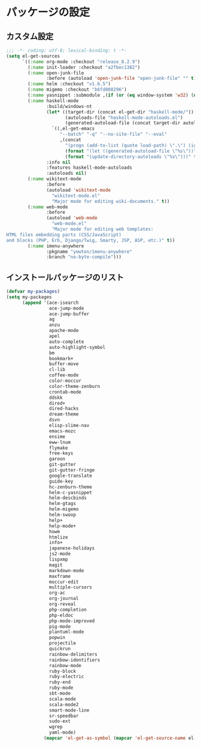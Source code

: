 #+STARTUP: showall

* パッケージの設定

** カスタム設定
#+BEGIN_SRC emacs-lisp :padline no
;;; -*- coding: utf-8; lexical-binding: t -*-
(setq el-get-sources
      `((:name org-mode :checkout "release_8.2.9")
        (:name init-loader :checkout "a2fbec1382")
        (:name open-junk-file
               :before (autoload 'open-junk-file "open-junk-file" "" t))
        (:name helm :checkout "v1.6.5")
        (:name migemo :checkout "b6fd088296")
        (:name yasnippet :submodule ,(if (or (eq window-system 'w32) (null window-system)) nil t))
        (:name haskell-mode
               :build/windows-nt
               (let* ((target-dir (concat el-get-dir "haskell-mode/"))
                      (autoloads-file "haskell-mode-autoloads.el")
                      (generated-autoload-file (concat target-dir autoloads-file)))
                 `((,el-get-emacs
                    "--batch" "-q" "--no-site-file" "--eval"
                    ,(concat
                      "(progn (add-to-list (quote load-path) \".\") (ignore-errors (byte-recompile-directory \".\" 0))"
                      (format "(let ((generated-autoload-file \"%s\"))" generated-autoload-file)
                      (format "(update-directory-autoloads \"%s\")))" target-dir)))))
               :info nil
               :features haskell-mode-autoloads
               :autoloads nil)
        (:name wikitext-mode
               :before
               (autoload 'wikitext-mode
                 "wikitext-mode.el"
                 "Major mode for editing wiki-documents." t))
        (:name web-mode
               :before
               (autoload 'web-mode
                 "web-mode.el"
                 "Major mode for editing web templates:
HTML files embedding parts (CSS/JavaScript)
and blocks (PHP, Erb, Django/Twig, Smarty, JSP, ASP, etc.)" t))
        (:name imenu-anywhere
               :pkgname "yewton/imenu-anywhere"
               :branch "no-byte-compile")))
#+END_SRC

** インストールパッケージのリスト
#+BEGIN_SRC emacs-lisp
(defvar my-packages)
(setq my-packages
      (append '(ace-isearch
                ace-jump-mode
                ace-jump-buffer
                ag
                anzu
                apache-mode
                apel
                auto-complete
                auto-highlight-symbol
                bm
                bookmark+
                buffer-move
                cl-lib
                coffee-mode
                color-moccur
                color-theme-zenburn
                crontab-mode
                ddskk
                dired+
                dired-hacks
                dream-theme
                dsvn
                elisp-slime-nav
                emacs-mozc
                ensime
                eww-lnum
                flymake
                free-keys
                garoon
                git-gutter
                git-gutter-fringe
                google-translate
                guide-key
                hc-zenburn-theme
                helm-c-yasnippet
                helm-descbinds
                helm-gtags
                helm-migemo
                helm-swoop
                help+
                help-mode+
                howm
                htmlize
                info+
                japanese-holidays
                js2-mode
                lispxmp
                magit
                markdown-mode
                maxframe
                moccur-edit
                multiple-cursors
                org-ac
                org-journal
                org-reveal
                php-completion
                php-eldoc
                php-mode-improved
                pig-mode
                plantuml-mode
                popwin
                projectile
                quickrun
                rainbow-delimiters
                rainbow-identifiers
                rainbow-mode
                ruby-block
                ruby-electric
                ruby-end
                ruby-mode
                sbt-mode
                scala-mode
                scala-mode2
                smart-mode-line
                sr-speedbar
                sudo-ext
                wgrep
                yaml-mode)
              (mapcar 'el-get-as-symbol (mapcar 'el-get-source-name el-get-sources))))
#+END_SRC
